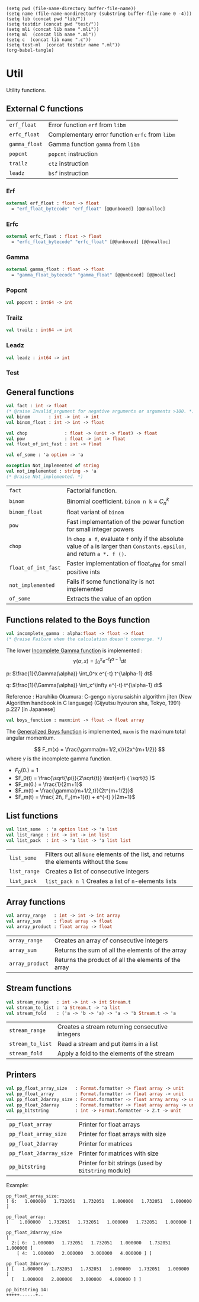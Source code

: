 #+begin_src elisp tangle: no :results none :exports none
(setq pwd (file-name-directory buffer-file-name))
(setq name (file-name-nondirectory (substring buffer-file-name 0 -4)))
(setq lib (concat pwd "lib/"))
(setq testdir (concat pwd "test/"))
(setq mli (concat lib name ".mli"))
(setq ml  (concat lib name ".ml"))
(setq c  (concat lib name ".c"))
(setq test-ml  (concat testdir name ".ml"))
(org-babel-tangle)
#+end_src 

* Util
  :PROPERTIES:
  :header-args: :noweb yes :comments both
  :END:

  Utility functions.

  
** Test header                                                     :noexport:

   #+begin_src ocaml :tangle (eval test-ml) :exports none
open Common.Util
open Alcotest
   #+end_src

** External C functions

   | ~erf_float~   | Error function ~erf~ from =libm=                |
   | ~erfc_float~  | Complementary error function ~erfc~ from =libm= |
   | ~gamma_float~ | Gamma function ~gamma~ from =libm=              |
   | ~popcnt~      | ~popcnt~ instruction                            |
   | ~trailz~      | ~ctz~ instruction                               |
   | ~leadz~       | ~bsf~ instruction                               |
   
   #+begin_src c :tangle (eval c) :exports none 
#include <math.h>
#include <caml/mlvalues.h>
#include <caml/alloc.h>
   #+end_src

*** Erf

    #+begin_src c :tangle (eval c) :exports none 
CAMLprim value erf_float_bytecode(value x) {
  return copy_double(erf(Double_val(x)));
}  

CAMLprim double erf_float(double x) {
  return erf(x);
}
    #+end_src

    #+begin_src ocaml :tangle (eval mli)
external erf_float : float -> float
  = "erf_float_bytecode" "erf_float" [@@unboxed] [@@noalloc]
    #+end_src

    #+begin_src ocaml :tangle (eval ml) :exports none
external erf_float : float -> float
  = "erf_float_bytecode" "erf_float" [@@unboxed] [@@noalloc]
    #+end_src

*** Erfc

    #+begin_src c :tangle (eval c) :exports none
CAMLprim value erfc_float_bytecode(value x) {
  return copy_double(erfc(Double_val(x)));
}  

CAMLprim double erfc_float(double x) {
  return erfc(x);
}
    #+end_src

    #+begin_src ocaml :tangle (eval mli)
external erfc_float : float -> float
  = "erfc_float_bytecode" "erfc_float" [@@unboxed] [@@noalloc]
    #+end_src

    #+begin_src ocaml :tangle (eval ml) :exports none
external erfc_float : float -> float = "erfc_float_bytecode" "erfc_float" [@@unboxed] [@@noalloc]
    #+end_src

*** Gamma

    #+begin_src c :tangle (eval c) :exports none
CAMLprim value gamma_float_bytecode(value x) {
  return copy_double(tgamma(Double_val(x)));
}  


CAMLprim double gamma_float(double x) {
  return tgamma(x);
}
    #+end_src

    #+begin_src ocaml :tangle (eval mli)
external gamma_float : float -> float
  = "gamma_float_bytecode" "gamma_float" [@@unboxed] [@@noalloc]
    #+end_src

    #+begin_src ocaml :tangle (eval ml) :exports none
external gamma_float : float -> float
  = "gamma_float_bytecode" "gamma_float" [@@unboxed] [@@noalloc]
    #+end_src

*** Popcnt

    #+begin_src c :tangle (eval c) :exports none
CAMLprim int32_t popcnt(int64_t i) {
  return __builtin_popcountll (i);
}


CAMLprim value popcnt_bytecode(value i) {
  return caml_copy_int32(__builtin_popcountll (Int64_val(i)));
}
    #+end_src

    #+begin_src ocaml :tangle (eval mli)
val popcnt : int64 -> int
    #+end_src

    #+begin_src ocaml :tangle (eval ml) :exports none
external popcnt : int64 -> int32 = "popcnt_bytecode" "popcnt"
[@@unboxed] [@@noalloc]

let popcnt i = (popcnt [@inlined] ) i |> Int32.to_int 
    #+end_src

*** Trailz

    #+begin_src c :tangle (eval c) :exports none
CAMLprim int32_t trailz(int64_t i) {
  return __builtin_ctzll (i);
}


CAMLprim value trailz_bytecode(value i) {
  return caml_copy_int32(__builtin_ctzll (Int64_val(i)));
}
    #+end_src

    #+begin_src ocaml :tangle (eval mli)
val trailz : int64 -> int
    #+end_src

    #+begin_src ocaml :tangle (eval ml) :exports none
external trailz : int64 -> int32 = "trailz_bytecode" "trailz" "int"
[@@unboxed] [@@noalloc]

let trailz i = trailz i |> Int32.to_int 
    #+end_src

*** Leadz

    #+begin_src c :tangle (eval c) :exports none
CAMLprim int32_t leadz(int64_t i) {
  return __builtin_clzll(i);
}


CAMLprim value leadz_bytecode(value i) {
  return caml_copy_int32(__builtin_clzll (Int64_val(i)));
}
    #+end_src

    #+begin_src ocaml :tangle (eval mli)
val leadz : int64 -> int
    #+end_src

    #+begin_src ocaml :tangle (eval ml) :exports none
external leadz : int64 -> int32 = "leadz_bytecode" "leadz" "int"
[@@unboxed] [@@noalloc]

let leadz i = leadz i |> Int32.to_int 
    #+end_src

*** Test

    #+begin_src ocaml :tangle (eval test-ml) :exports none
let test_external () =
  check (float 1.e-15) "erf" 0.842700792949715 (erf_float 1.0);
  check (float 1.e-15) "erf" 0.112462916018285 (erf_float 0.1);
  check (float 1.e-15) "erf" (-0.112462916018285) (erf_float (-0.1));
  check (float 1.e-15) "erfc" 0.157299207050285 (erfc_float 1.0);
  check (float 1.e-15) "erfc" 0.887537083981715 (erfc_float 0.1);
  check (float 1.e-15) "erfc" (1.112462916018285) (erfc_float (-0.1));
  check (float 1.e-14) "gamma" (1.77245385090552) (gamma_float 0.5);
  check (float 1.e-14) "gamma" (9.51350769866873) (gamma_float (0.1));
  check (float 1.e-14) "gamma" (-3.54490770181103) (gamma_float (-0.5));
  check int "popcnt" 6 (popcnt @@ Int64.of_int 63);
  check int "popcnt" 8 (popcnt @@ Int64.of_int 299605);
  check int "popcnt" 1 (popcnt @@ Int64.of_int 65536);
  check int "popcnt" 0 (popcnt @@ Int64.of_int 0);
  check int "trailz" 3 (trailz @@ Int64.of_int 8);
  check int "trailz" 2 (trailz @@ Int64.of_int 12);
  check int "trailz" 0 (trailz @@ Int64.of_int 1);
  check int "trailz" 64 (trailz @@ Int64.of_int 0);
  check int "leadz" 60 (leadz @@ Int64.of_int 8);
  check int "leadz" 60 (leadz @@ Int64.of_int 12);
  check int "leadz" 63 (leadz @@ Int64.of_int 1);
  check int "leadz" 64 (leadz @@ Int64.of_int 0);
  ()
    #+end_src
    
** General functions

   #+begin_src ocaml :tangle (eval mli)
val fact : int -> float
(* @raise Invalid_argument for negative arguments or arguments >100. *)
val binom       : int -> int -> int
val binom_float : int -> int -> float

val chop              : float -> (unit -> float) -> float
val pow               : float -> int -> float
val float_of_int_fast : int -> float

val of_some : 'a option -> 'a

exception Not_implemented of string
val not_implemented : string -> 'a
(* @raise Not_implemented. *)
   #+end_src

   | ~fact~              | Factorial function.                                                                                                       |
   | ~binom~             | Binomial coefficient. ~binom n k~ = $C_n^k$                                                                               |
   | ~binom_float~       | float variant of ~binom~                                                                                                  |
   | ~pow~               | Fast implementation of the power function for small integer powers                                                        |
   | ~chop~              | In ~chop a f~, evaluate ~f~ only if the absolute value of ~a~ is larger than ~Constants.epsilon~, and return ~a *. f ()~. |
   | ~float_of_int_fast~ | Faster implementation of float_of_int for small positive ints                                                             |
   | ~not_implemented~   | Fails if some functionality is not implemented                                                      |
   | ~of_some~           | Extracts the value of an option                                                                                           |

   #+begin_src ocaml :tangle (eval ml) :exports none
let memo_float_of_int =
  Array.init 64 float_of_int

let float_of_int_fast i =
  if Int.logand i 63 = i then
    memo_float_of_int.(i)
  else
    float_of_int i


let factmax = 150

let fact_memo =
  let rec aux accu_l accu = function
    | 0 ->  (aux [@tailcall]) [1.] 1. 1
    | i when (i = factmax) ->
        let x = (float_of_int factmax) *. accu in
        List.rev (x::accu_l)
    | i ->  let x = (float_of_int i) *. accu in
        (aux [@tailcall]) (x::accu_l) x (i+1)
  in
  aux [] 0. 0
  |> Array.of_list

let fact = function
  | i when (i < 0) ->
      raise (Invalid_argument "Argument of factorial should be non-negative")
  | i when (i > 150) ->
      raise (Invalid_argument "Result of factorial is infinite")
  | i -> fact_memo.(i)


let binom =
  let memo = 
    let m = Array.make_matrix 64 64 0 in
    for n=0 to Array.length m - 1 do
      m.(n).(0) <- 1;
      m.(n).(n) <- 1;
      for k=1 to (n - 1) do
        m.(n).(k) <- m.(n-1).(k-1) + m.(n-1).(k)
      done
    done;
    m
  in
  let rec f n k =
    assert (k >= 0);
    assert (n >= k);
    if k = 0 || k = n then
      1
    else if n < 64 then 
      memo.(n).(k)
    else
      f (n-1) (k-1) + f (n-1) k
  in f


let binom_float n k =
  binom n k
  |> float_of_int_fast


let rec pow a = function
  | 0 -> 1.
  | 1 -> a
  | 2 -> a *. a
  | 3 -> a *. a *. a
  | -1 -> 1. /. a
  | n when  n > 0  ->
      let b = pow a (n / 2) in
      b *. b *. (if n mod 2 = 0 then 1. else a)
  | n when  n < 0  -> (pow [@tailcall]) (1./.a) (-n)
  | _ -> assert false


let chop f g =
  if (abs_float f) < Constants.epsilon then 0.
  else f *. (g ())


exception Not_implemented of string
let not_implemented string = 
  raise (Not_implemented string)


let of_some = function
  | Some a -> a
  | None   -> assert false

   #+end_src


   #+begin_src ocaml :tangle (eval test-ml) :exports none
let test_general () = 
  check int "of_some_of_int_fast" 1 (of_some (Some 1)) ;
  check int "binom" 35 (binom 7 4);
  check (float 1.e-15) "fact" 5040. (fact 7);
  check (float 1.e-15) "binom_float" 35.0 (binom_float 7 4);
  check (float 1.e-15) "pow" 729.0 (pow 3.0 6);
  check (float 1.e-15) "float_of_int_fast" 10.0 (float_of_int_fast 10);
  ()
   #+end_src

** Functions related to the Boys function

   #+begin_src ocaml :tangle (eval mli)
val incomplete_gamma : alpha:float -> float -> float
(* @raise Failure when the calculation doesn't converge. *)
   #+end_src

   The lower [[https://en.wikipedia.org/wiki/Incomplete_gamma_function][Incomplete Gamma function]] is implemented :
   \[
   \gamma(\alpha,x)  =  \int_0^x e^{-t}  t^{\alpha-1} dt
   \]

   p: $\frac{1}{\Gamma(\alpha)} \int_0^x e^{-t} t^{\alpha-1} dt$

   q: $\frac{1}{\Gamma(\alpha)} \int_x^\infty e^{-t} t^{\alpha-1} dt$

   Reference : Haruhiko Okumura: C-gengo niyoru saishin algorithm jiten
   (New Algorithm handbook in C language) (Gijyutsu hyouron sha,
   Tokyo, 1991) p.227 [in Japanese] 


   #+begin_src ocaml :tangle (eval ml) :exports none
let incomplete_gamma ~alpha x = 
  assert (alpha >= 0.);
  assert (x >= 0.);
  let a = alpha in
  let a_inv = 1./. a in
  let gf = gamma_float alpha in
  let loggamma_a = log gf in
  let rec p_gamma x =
    if x >= 1. +. a then 1. -. q_gamma x 
    else if x = 0. then 0.
    else
      let rec pg_loop prev res term k =
        if k > 1000. then failwith "p_gamma did not converge."
        else if prev = res then res
        else
          let term = term *. x /. (a +. k) in
          (pg_loop [@tailcall]) res (res +. term) term (k +. 1.)
      in
      let r0 =  exp (a *. log x -. x -. loggamma_a) *. a_inv in
      pg_loop min_float r0 r0 1.

  and q_gamma x =
    if x < 1. +. a then 1. -. p_gamma x 
    else
      let rec qg_loop prev res la lb w k =
        if k > 1000. then failwith "q_gamma did not converge."
        else if prev = res then res
        else
          let k_inv = 1. /. k in
          let kma = (k -. 1. -. a) *. k_inv in
          let la, lb =
            lb, kma *. (lb -. la) +. (k +. x) *. lb *. k_inv
          in
          let w = w *. kma  in
          let prev, res = res, res +. w /. (la *. lb) in
          (qg_loop [@tailcall]) prev res la lb w (k +. 1.)
      in
      let w = exp (a *. log x -. x -. loggamma_a) in
      let lb = (1. +. x -. a) in
      qg_loop min_float (w /. lb) 1. lb w 2.0
  in
  gf *. p_gamma x 
   #+end_src

   #+begin_src ocaml :tangle (eval mli)
val boys_function : maxm:int -> float -> float array
   #+end_src

   The [[https://link.springer.com/article/10.1007/s10910-005-9023-3][Generalized Boys function]] is implemented, 
   ~maxm~ is the maximum total angular momentum.
  
   \[
   F_m(x) = \frac{\gamma(m+1/2,x)}{2x^{m+1/2}}
   \]
   where $\gamma$ is the incomplete gamma function.

   - $F_0(0.) = 1$ 
   - $F_0(t) = \frac{\sqrt{\pi}}{2\sqrt{t}} \text{erf} ( \sqrt{t} )$ 
   - $F_m(0.) = \frac{1}{2m+1}$ 
   - $F_m(t)  = \frac{\gamma{m+1/2,t}}{2t^{m+1/2}}$
   - $F_m(t)  = \frac{ 2t\, F_{m+1}(t) + e^{-t} }{2m+1}$ 

   #+begin_src ocaml :tangle (eval ml) :exports none
let boys_function ~maxm t =
  assert (t >= 0.);
  match maxm with
  | 0 ->
      begin
        if t = 0. then [| 1. |] else
          let sq_t = sqrt t in
          [| (Constants.sq_pi_over_two /. sq_t) *.  erf_float sq_t |]
      end
  | _ ->
      begin
        assert (maxm > 0);
        let result =
          Array.init (maxm+1) (fun m -> 1. /. float_of_int (2*m+1))
        in
        let power_t_inv = (maxm+maxm+1)  in
        try  
          let fmax = 
            let t_inv = sqrt (1. /. t) in
            let n = float_of_int maxm in
            let dm = 0.5 +. n in
            let f  = (pow t_inv power_t_inv ) in
            match classify_float f with
            | FP_normal -> (incomplete_gamma ~alpha:dm t) *. 0.5 *. f
            | FP_zero
            | FP_subnormal -> 0.
            | _ -> raise Exit
          in
          let emt = exp (-. t) in
          result.(maxm) <- fmax;
          for n=maxm-1 downto 0 do
            result.(n) <- ( (t+.t) *. result.(n+1) +. emt) *. result.(n)
          done;
          result
        with Exit -> result
      end
   #+end_src

   #+begin_src ocaml :tangle (eval test-ml) :exports none
let test_boys () =
  check (float 1.e-15) "incomplete_gamma" 0.0 (incomplete_gamma ~alpha:0.5 0.);
  check (float 1.e-15) "incomplete_gamma" 1.114707979049507 (incomplete_gamma ~alpha:0.5 0.4);
  check (float 1.e-15) "incomplete_gamma" 1.4936482656248544 (incomplete_gamma ~alpha:0.5 1.);
  check (float 1.e-15) "incomplete_gamma" 1.7724401246392805 (incomplete_gamma ~alpha:0.5 10.);
  check (float 1.e-15) "incomplete_gamma" 1.7724538509055159 (incomplete_gamma ~alpha:0.5 100.);

  check (float 1.e-15) "boys" 1.0 (boys_function ~maxm:0 0.).(0);
  check (float 1.e-15) "boys" 0.2 (boys_function ~maxm:2 0.).(2);
  check (float 1.e-15) "boys" (1./.3.) (boys_function ~maxm:2 0.).(1);
  check (float 1.e-15) "boys" 0.8556243918921488 (boys_function ~maxm:0 0.5).(0);
  check (float 1.e-15) "boys" 0.14075053682591263 (boys_function ~maxm:2 0.5).(2);
  check (float 1.e-15) "boys" 0.00012711171070276764 (boys_function ~maxm:3 15.).(3);
  ()
   #+end_src

** List functions
   
   #+begin_src ocaml :tangle (eval mli)
val list_some  : 'a option list -> 'a list
val list_range : int -> int -> int list
val list_pack  : int -> 'a list -> 'a list list
   #+end_src

   | ~list_some~  | Filters out all ~None~ elements of the list, and returns the elements without the ~Some~ |
   | ~list_range~ | Creates a list of consecutive integers                                                   |
   | ~list_pack~  | ~list_pack n l~ Creates a list of ~n~-elements lists                                     |

   #+begin_src ocaml :tangle (eval ml) :exports none
let list_some l =
  List.filter (function None -> false | _ -> true) l
  |> List.rev_map (function Some x -> x | _ -> assert false)
  |> List.rev


let list_range first last = 
  if last < first then [] else
    let rec aux accu = function
      | 0 -> first :: accu
      | i -> (aux [@tailcall]) ( (first+i)::accu ) (i-1)
    in
    aux [] (last-first)


let list_pack n l =
  assert (n>=0);
  let rec aux i accu1 accu2 = function
    | [] -> if accu1 = [] then
          List.rev accu2
        else 
          List.rev ((List.rev accu1) :: accu2)
    | a :: rest ->
        match i with
        | 0 -> (aux [@tailcall]) (n-1)  [] ((List.rev (a::accu1)) :: accu2) rest
        | _ -> (aux [@tailcall]) (i-1)  (a::accu1) accu2 rest
  in
  aux (n-1) [] [] l

   #+end_src

   #+begin_src ocaml :tangle (eval test-ml) :exports none
let test_list () =
  check bool "list_range" true ([ 2; 3; 4 ] = list_range 2 4);
  check bool "list_some" true ([ 2; 3; 4 ] =
                               list_some ([ None ; Some 2 ; None ; Some 3 ; None ; None ; Some 4]) );
  check bool "list_pack" true (list_pack 3 (list_range 1 20) =
                               [[1; 2; 3]; [4; 5; 6]; [7; 8; 9]; [10; 11; 12]; [13; 14; 15];
                                [16; 17; 18]; [19; 20]]);
  ()
   #+end_src

** Array functions
   
   #+begin_src ocaml :tangle (eval mli)
val array_range   : int -> int -> int array
val array_sum     : float array -> float
val array_product : float array -> float
   #+end_src

   | ~array_range~   | Creates an array of consecutive integers             |
   | ~array_sum~     | Returns the sum of all the elements of the array     |
   | ~array_product~ | Returns the product of all the elements of the array |

   #+begin_src ocaml :tangle (eval ml) :exports none
let array_range first last = 
  if last < first then [| |] else
    Array.init (last-first+1) (fun i -> i+first)


let array_sum a = 
  Array.fold_left ( +. ) 0. a


let array_product a = 
  Array.fold_left ( *. ) 1. a
   #+end_src

   #+begin_src ocaml :tangle (eval test-ml) :exports none
let test_array () =
  check bool "array_range" true ([| 2; 3; 4 |] = array_range 2 4);
  check (float 1.e-15) "array_sum" 9. (array_sum [| 2.; 3.; 4. |]);
  check (float 1.e-15) "array_product" 24. (array_product [| 2.; 3.; 4. |]);
  ()
   #+end_src

** Stream functions
   
   #+begin_src ocaml :tangle (eval mli)
val stream_range   : int -> int -> int Stream.t
val stream_to_list : 'a Stream.t -> 'a list
val stream_fold    : ('a -> 'b -> 'a) -> 'a -> 'b Stream.t -> 'a
   #+end_src

   | ~stream_range~   | Creates a stream returning consecutive integers |
   | ~stream_to_list~ | Read a stream and put items in a list           |
   | ~stream_fold~    | Apply a fold to the elements of the stream      |

   #+begin_src ocaml :tangle (eval ml) :exports none
let stream_range first last = 
  Stream.from (fun i ->
    let result = i+first in
    if result <= last then
      Some result
    else None
  )

let stream_to_list stream = 
  let rec aux accu =
    let new_accu = 
      try
        Some (Stream.next stream :: accu)
      with Stream.Failure -> None
    in
    match new_accu with
    | Some new_accu -> (aux [@tailcall]) new_accu
    | None -> accu
  in List.rev @@ aux []


let stream_fold f init stream =
  let rec aux accu =
    let new_accu = 
      try
        let element = Stream.next stream in
        Some (f accu element)
      with Stream.Failure -> None
    in  
    match new_accu with
    | Some new_accu -> (aux [@tailcall]) new_accu
    | None -> accu
  in
  aux init

   #+end_src

** Printers

   #+begin_src ocaml :tangle (eval mli)
val pp_float_array_size   : Format.formatter -> float array -> unit
val pp_float_array        : Format.formatter -> float array -> unit
val pp_float_2darray_size : Format.formatter -> float array array -> unit
val pp_float_2darray      : Format.formatter -> float array array -> unit
val pp_bitstring          : int -> Format.formatter -> Z.t -> unit
   #+end_src

   | ~pp_float_array~        | Printer for float arrays                             |
   | ~pp_float_array_size~   | Printer for float arrays with size                   |
   | ~pp_float_2darray~      | Printer for matrices                                 |
   | ~pp_float_2darray_size~ | Printer for matrices with size                       |
   | ~pp_bitstring~          | Printer for bit strings (used by ~Bitstring~ module) |

   Example:
   #+begin_example
pp_float_array_size:
[ 6:   1.000000   1.732051   1.732051   1.000000   1.732051   1.000000 ]

pp_float_array: 
[    1.000000   1.732051   1.732051   1.000000   1.732051   1.000000 ]

pp_float_2darray_size
[
  2:[ 6:  1.000000   1.732051   1.732051   1.000000   1.732051   1.000000 ]
    [ 4:  1.000000   2.000000   3.000000   4.000000 ] ]

pp_float_2darray:
[ [   1.000000   1.732051   1.732051   1.000000   1.732051   1.000000 ]
  [   1.000000   2.000000   3.000000   4.000000 ] ]

pp_bitstring 14:
+++++------+--
   #+end_example

   #+begin_src ocaml :tangle (eval ml) :exports none
let pp_float_array ppf a = 
  Format.fprintf ppf "@[<2>[@ ";
  Array.iter (fun f -> Format.fprintf ppf "@[%10f@]@ " f) a;
  Format.fprintf ppf "]@]"

let pp_float_array_size ppf a = 
  Format.fprintf ppf "@[<2>@[ %d:@[<2>" (Array.length a);
  Array.iter (fun f -> Format.fprintf ppf "@[%10f@]@ " f) a;
  Format.fprintf ppf "]@]@]"

let pp_float_2darray ppf a = 
  Format.fprintf ppf "@[<2>[@ ";
  Array.iter (fun f -> Format.fprintf ppf "@[%a@]@ " pp_float_array f) a;
  Format.fprintf ppf "]@]"

let pp_float_2darray_size ppf a = 
  Format.fprintf ppf "@[<2>@[ %d:@[" (Array.length a);
  Array.iter (fun f -> Format.fprintf ppf "@[%a@]@ " pp_float_array_size f) a;
  Format.fprintf ppf "]@]@]"

let pp_bitstring n ppf bs =
  String.init n (fun i -> if (Z.testbit bs i) then '+' else '-')
  |> Format.fprintf ppf "@[<h>%s@]"
   #+end_src


** Test footer                                                     :noexport:

   #+begin_src ocaml :tangle (eval test-ml) :exports none
let tests = [
  "External", `Quick, test_external;
  "General" , `Quick, test_general;
  "Boys"    , `Quick, test_boys;
  "List"    , `Quick, test_list;
  "Array"   , `Quick, test_array;
]
   #+end_src
